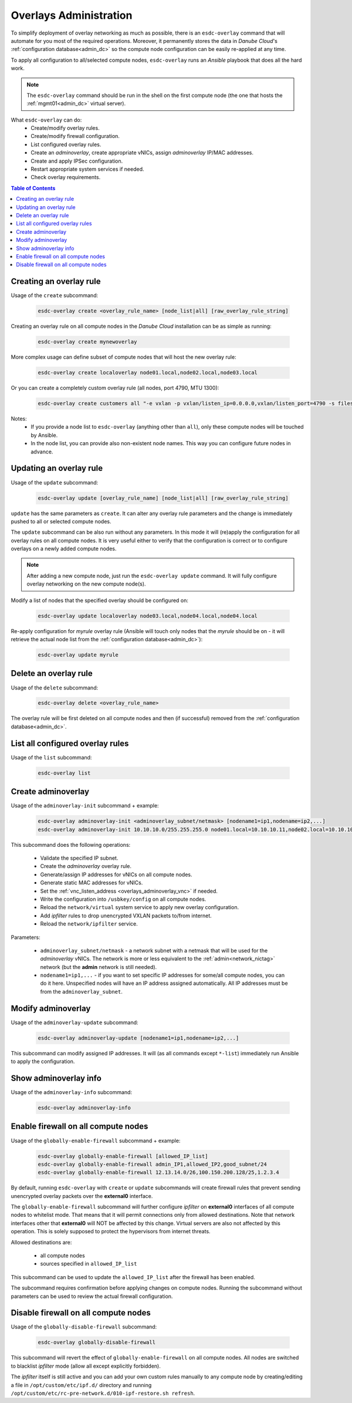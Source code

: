 .. _esdc_overlay_cmd:

Overlays Administration
=======================
To simplify deployment of overlay networking as much as possible, there is an ``esdc-overlay`` command that will automate for you most of the required operations. Moreover, it permanently stores the data in *Danube Cloud*'s :ref:`configuration database<admin_dc>` so the compute node configuration can be easily re-applied at any time.

To apply all configuration to all/selected compute nodes, ``esdc-overlay`` runs an `Ansible` playbook that does all the hard work.

.. note:: The ``esdc-overlay`` command should be run in the shell on the first compute node (the one that hosts the :ref:`mgmt01<admin_dc>` virtual server).

.. seealso:: You need to enable overlays prior to administering them. See :ref:`How to enable overlays in Danube Cloud<enable_overlays>`.

.. seealso:: To better understand to concepts of overlay networking in *Danube Cloud* have a look at the general :ref:`overlay documentation<overlays>`. 

What ``esdc-overlay`` can do:
    * Create/modify overlay rules.
    * Create/modify firewall configuration.
    * List configured overlay rules.
    * Create an `adminoverlay`, create appropriate vNICs, assign `adminoverlay` IP/MAC addresses.
    * Create and apply IPSec configuration.
    * Restart appropriate system services if needed.
    * Check overlay requirements.

.. contents:: Table of Contents

.. _esdc_overlay_cmd_create:

Creating an overlay rule
------------------------

Usage of the ``create`` subcommand:

    .. code-block:: bash

        esdc-overlay create <overlay_rule_name> [node_list|all] [raw_overlay_rule_string]

Creating an overlay rule on all compute nodes in the *Danube Cloud* installation can be as simple as running:

    .. code-block:: bash

        esdc-overlay create mynewoverlay

More complex usage can define subset of compute nodes that will host the new overlay rule:

    .. code-block:: bash

        esdc-overlay create localoverlay node01.local,node02.local,node03.local

Or you can create a completely custom overlay rule (all nodes, port 4790, MTU 1300):

    .. code-block:: bash

        esdc-overlay create customers all "-e vxlan -p vxlan/listen_ip=0.0.0.0,vxlan/listen_port=4790 -s files -p files/config=/opt/custom/networking/customers_overlay.json -p mtu=1300"

Notes:
    * If you provide a node list to ``esdc-overlay`` (anything other than ``all``), only these compute nodes will be touched by Ansible.
    * In the node list, you can provide also non-existent node names. This way you can configure future nodes in advance.


.. _esdc_overlay_cmd_update:

Updating an overlay rule
------------------------

Usage of the ``update`` subcommand:

    .. code-block:: bash

        esdc-overlay update [overlay_rule_name] [node_list|all] [raw_overlay_rule_string]

``update`` has the same parameters as ``create``. It can alter any overlay rule parameters and the change is immediately pushed to all or selected compute nodes.

The ``update`` subcommand can be also run without any parameters. In this mode it will (re)apply the configuration for all overlay rules on all compute nodes. It is very useful either to verify that the configuration is correct or to configure overlays on a newly added compute nodes.

.. note:: After adding a new compute node, just run the ``esdc-overlay update`` command. It will fully configure overlay networking on the new compute node(s).

Modify a list of nodes that the specified overlay should be configured on:

    .. code-block:: bash

        esdc-overlay update localoverlay node03.local,node04.local,node04.local

Re-apply configuration for *myrule* overlay rule (Ansible will touch only nodes that the *myrule* should be on - it will retrieve the actual node list from the :ref:`configuration database<admin_dc>`):

    .. code-block:: bash

        esdc-overlay update myrule

Delete an overlay rule
----------------------

Usage of the ``delete`` subcommand:

    .. code-block:: bash

        esdc-overlay delete <overlay_rule_name>

The overlay rule will be first deleted on all compute nodes and then (if successful) removed from the :ref:`configuration database<admin_dc>`.

List all configured overlay rules
---------------------------------

Usage of the ``list`` subcommand:

    .. code-block:: bash

        esdc-overlay list

    .. code-block:: bash
        :caption: Sample output

        [root@node01 ~] esdc-overlay list
        NAME         PORT      NODELIST
        adminoverlay 4791      all
        customer1    4792      node02.local,node03.local,node06.local
        customer12   4793      cust-node01.local,cust-node02.local
        svc          4790      all

.. _esdc_overlay_create_adminoverlay:

Create adminoverlay
-------------------

Usage of the ``adminoverlay-init`` subcommand + example:

    .. code-block:: bash

        esdc-overlay adminoverlay-init <adminoverlay_subnet/netmask> [nodename1=ip1,nodename=ip2,...]
        esdc-overlay adminoverlay-init 10.10.10.0/255.255.255.0 node01.local=10.10.10.11,node02.local=10.10.10.12


This subcommand does the following operations:

    * Validate the specified IP subnet.
    * Create the `adminoverlay` overlay rule.
    * Generate/assign IP addresses for vNICs on all compute nodes.
    * Generate static MAC addresses for vNICs.
    * Set the :ref:`vnc_listen_address <overlays_adminoverlay_vnc>` if needed.
    * Write the configuration into ``/usbkey/config`` on all compute nodes.
    * Reload the ``network/virtual`` system service to apply new overlay configuration.
    * Add `ipfilter` rules to drop unencrypted VXLAN packets to/from internet.
    * Reload the ``network/ipfilter`` service.

Parameters:

    * ``adminoverlay_subnet/netmask`` - a network subnet with a netmask that will be used for the `adminoverlay` vNICs. The network is more or less equivalent to the :ref:`admin<network_nictag>` network (but the **admin** network is still needed).
    * ``nodename1=ip1,...`` - if you want to set specific IP addresses for some/all compute nodes, you can do it here. Unspecified nodes will have an IP address assigned automatically. All IP addresses must be from the ``adminoverlay_subnet``.

Modify adminoverlay
-------------------

Usage of the ``adminoverlay-update`` subcommand:

    .. code-block:: bash

        esdc-overlay adminoverlay-update [nodename1=ip1,nodename=ip2,...]

This subcommand can modify assigned IP addresses. It will (as all commands except ``*-list``) immediately run Ansible to apply the configuration.

Show adminoverlay info
----------------------

Usage of the ``adminoverlay-info`` subcommand:

    .. code-block:: bash

        esdc-overlay adminoverlay-info

    .. code-block:: bash
        :caption: Sample output

        [root@node01 ~] esdc-overlay adminoverlay-info
        Adminoverlay subnet:  10.10.10.0
        Adminoverlay netmask: 255.255.255.0
        Adminoverlay vxlan_id: 2
        Adminoverlay vlan_id: 2
        
        IP           MAC                  NODE
        10.10.10.11  00:e5:dc:dc:26:c3    node01.local
        10.10.10.12  00:e5:dc:0f:c0:25    node02.local
        10.10.10.13  00:e5:dc:0f:c0:42    node03.local

.. _esdc_overlay_cmd_enable_fw:

Enable firewall on all compute nodes
------------------------------------

Usage of the ``globally-enable-firewall`` subcommand + example:

    .. code-block:: bash

        esdc-overlay globally-enable-firewall [allowed_IP_list]
        esdc-overlay globally-enable-firewall admin_IP1,allowed_IP2,good_subnet/24
        esdc-overlay globally-enable-firewall 12.13.14.0/26,100.150.200.128/25,1.2.3.4

By default, running ``esdc-overlay`` with ``create`` or ``update`` subcommands will create firewall rules that prevent sending unencrypted overlay packets over the **external0** interface.

The ``globally-enable-firewall`` subcommand will further configure `ipfilter` on **external0** interfaces of all compute nodes to whitelist mode. That means that it will permit connections only from allowed destinations. Note that network interfaces other that **external0** will NOT be affected by this change. Virtual servers are also not affected by this operation. This is solely supposed to protect the hypervisors from internet threats.

Allowed destinations are:

    * all compute nodes
    * sources specified in ``allowed_IP_list``

This subcommand can be used to update the ``allowed_IP_list`` after the firewall has been enabled.

The subcommand requires confirmation before applying changes on compute nodes. Running the subcommand without parameters can be used to review the actual firewall configuration.

Disable firewall on all compute nodes
-------------------------------------

Usage of the ``globally-disable-firewall`` subcommand:

    .. code-block:: bash

        esdc-overlay globally-disable-firewall

This subcommand will revert the effect of ``globally-enable-firewall`` on all compute nodes. All nodes are switched to blacklist `ipfilter` mode (allow all except explicitly forbidden).

The `ipfilter` itself is still active and you can add your own custom rules manually to any compute node by creating/editing a file in ``/opt/custom/etc/ipf.d/`` directory and running ``/opt/custom/etc/rc-pre-network.d/010-ipf-restore.sh refresh``.
